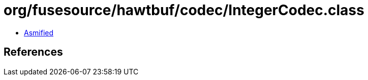 = org/fusesource/hawtbuf/codec/IntegerCodec.class

 - link:IntegerCodec-asmified.java[Asmified]

== References

